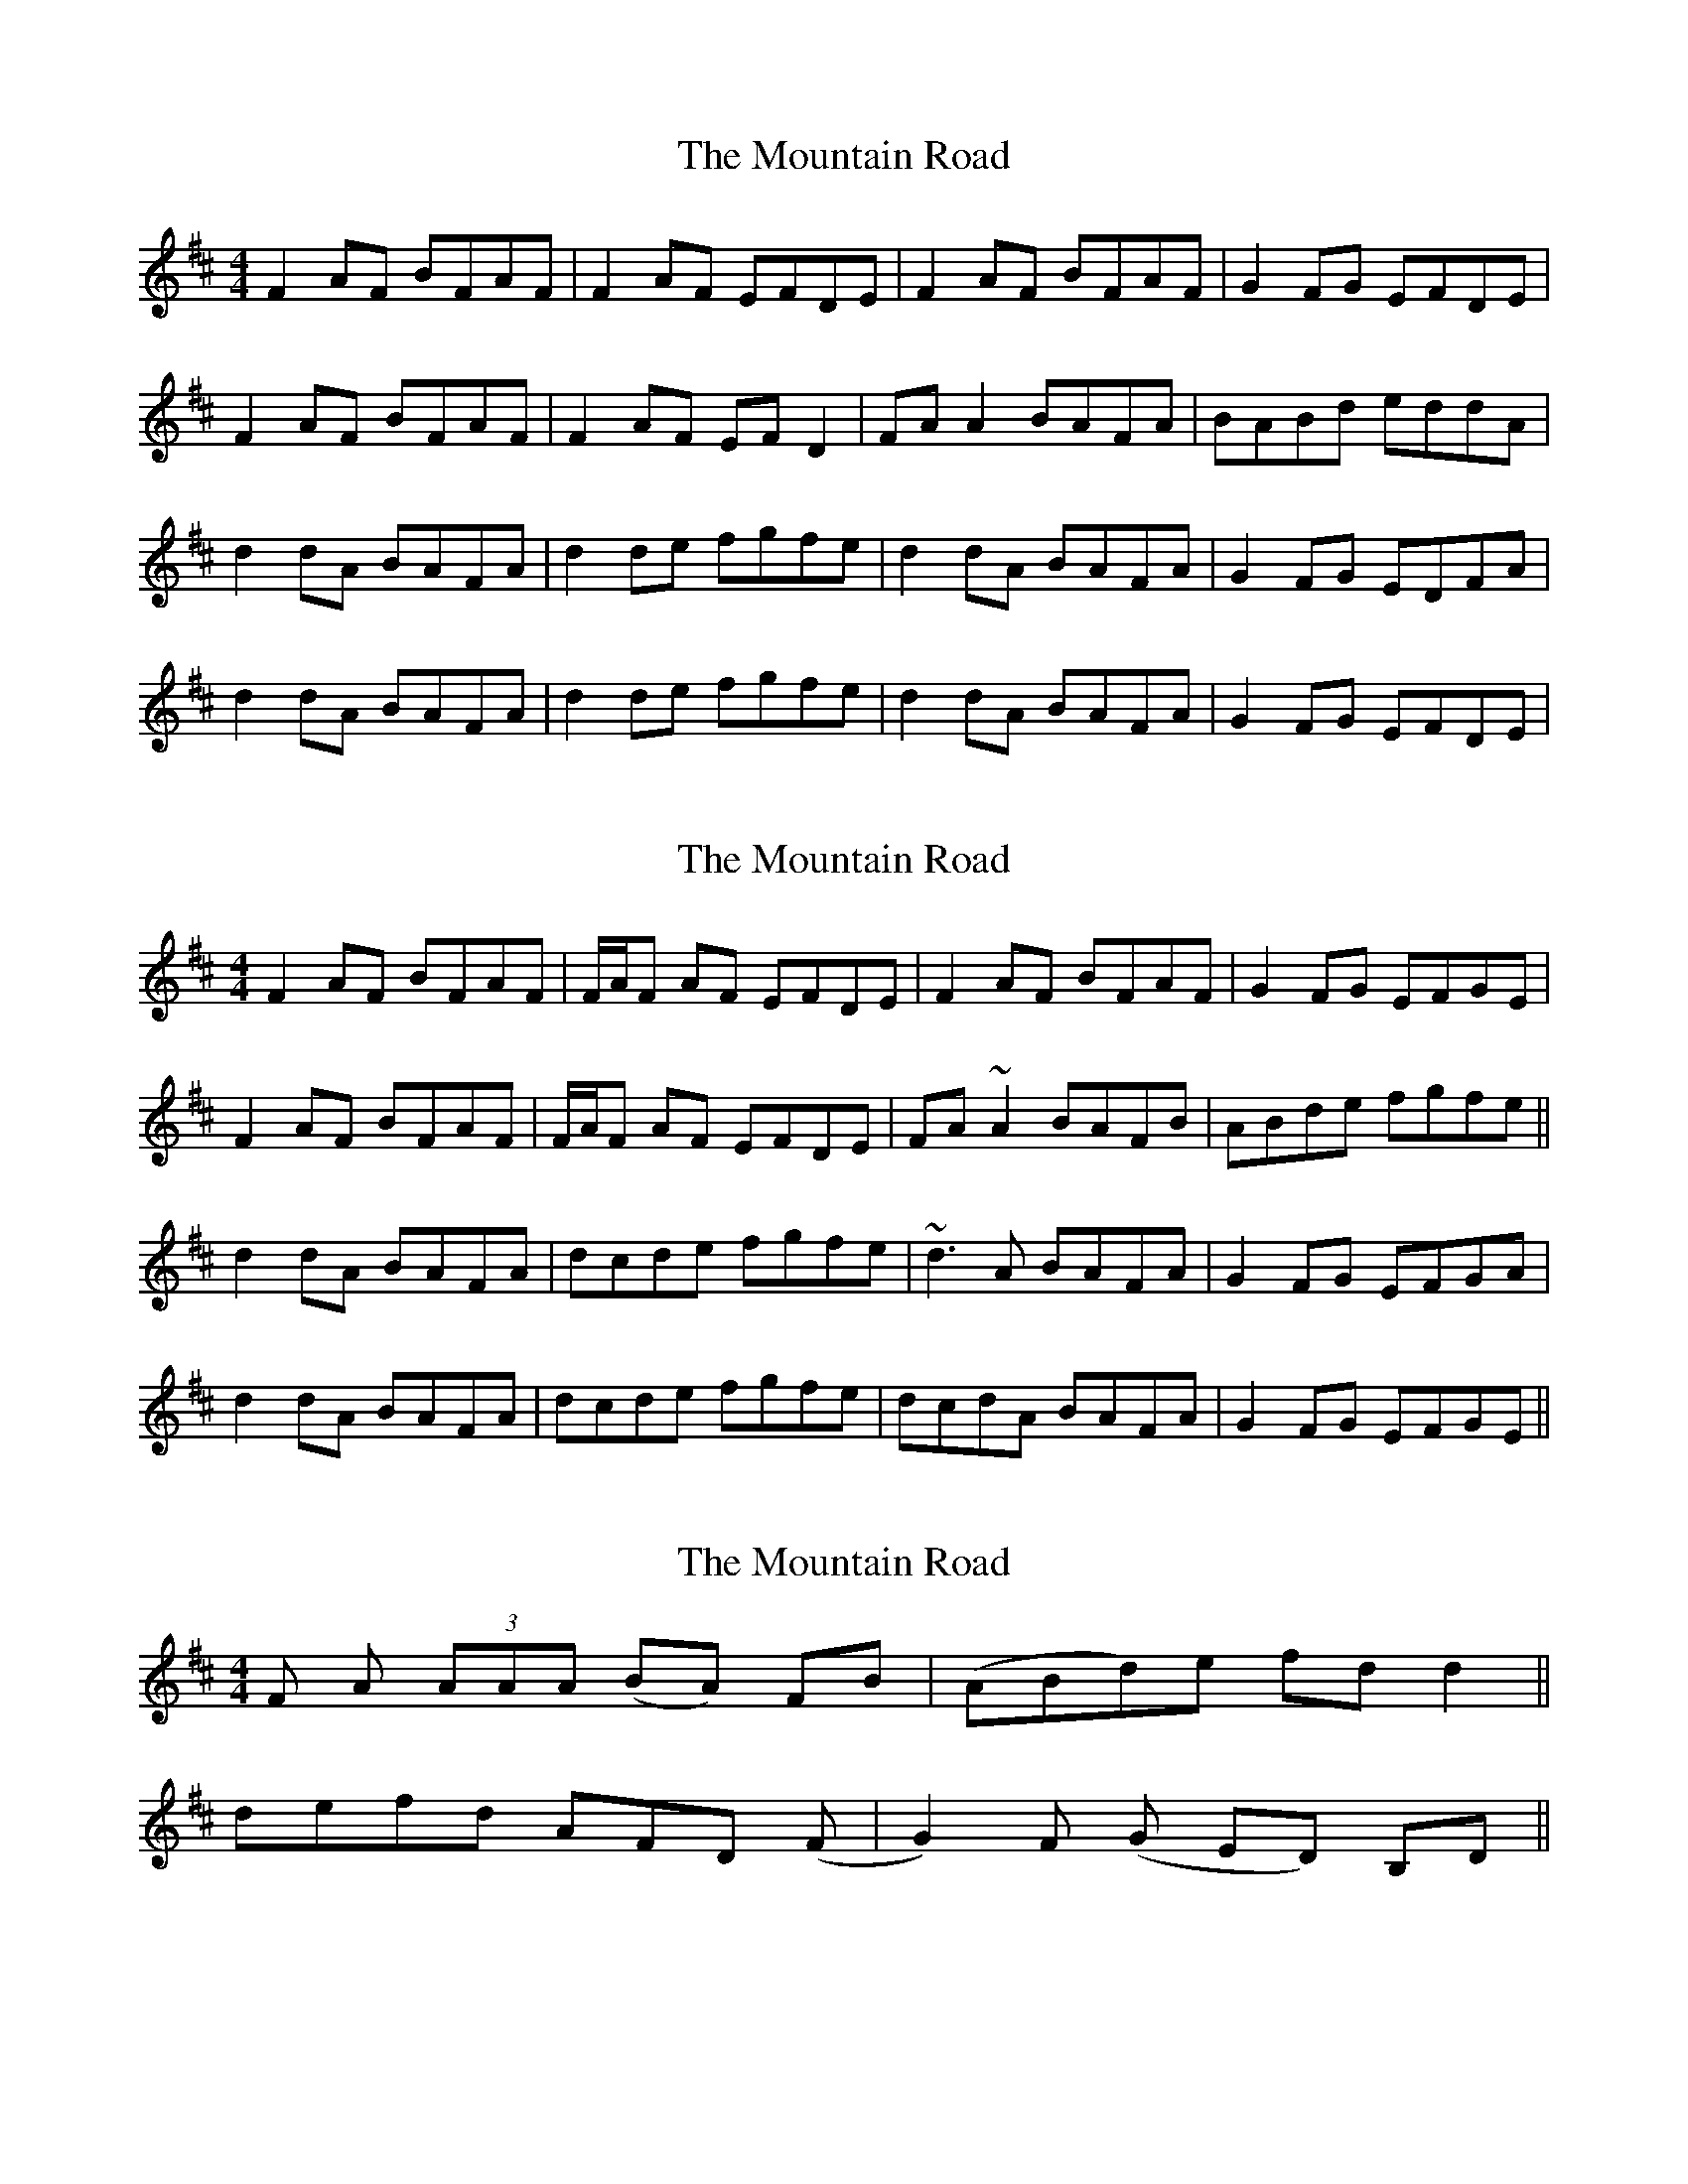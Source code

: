 X: 1
T: Mountain Road, The
Z: Jeremy
S: https://thesession.org/tunes/68#setting68
R: reel
M: 4/4
L: 1/8
K: Dmaj
F2 AF BFAF| F2 AF EFDE| F2 AF BFAF| G2 FG EFDE|F2 AF BFAF|F2 AF EFD2| FAA2 BAFA|BABd eddA|d2dA BAFA| d2 de fgfe| d2 dA BAFA| G2 FG EDFA|d2 dA BAFA| d2 de fgfe| d2 dA BAFA| G2 FG EFDE|
X: 2
T: Mountain Road, The
Z: Will Harmon
S: https://thesession.org/tunes/68#setting12522
R: reel
M: 4/4
L: 1/8
K: Dmaj
F2 AF BFAF| F/A/F AF EFDE| F2 AF BFAF| G2 FG EFGE|F2 AF BFAF|F/A/F AF EFDE| FA~A2 BAFB|ABde fgfe||d2 dA BAFA| dcde fgfe| ~d3A BAFA| G2 FG EFGA|d2 dA BAFA| dcde fgfe| dcdA BAFA| G2 FG EFGE||
X: 3
T: Mountain Road, The
Z: fidicen
S: https://thesession.org/tunes/68#setting12523
R: reel
M: 4/4
L: 1/8
K: Dmaj
UF VA U(3AAA V(BA) FB | U(ABd)e fd d2 ||defd AFD V(F | G2) UF V(G ED) B,D ||
X: 4
T: Mountain Road, The
Z: Earl Adams
S: https://thesession.org/tunes/68#setting12524
R: reel
M: 4/4
L: 1/8
K: Dmaj
u(F2 A)v(F BF)AvF | (3FFu(F A)v(F EF)DE | u(F2A)v(F BF)Av(F | G2) uFv(G ED)B,D |u(F2A)v(F BF)AvF | (3FFu(F A)v(F EF)DE | uFvA u(3AAA v(BA)FB | u(ABd)e fd d2 ||u(dcd)v(B AD)FA | u(dcd)v(e fg)fe | u(dcd)v(B AD)FA | uG2 FG EDB,D |u(dcd)v(B AD)FA | u(dcd)v(e fg)fe | defd AFDv(F | G2) uFv(G ED)B,D ||
X: 5
T: Mountain Road, The
Z: JACKB
S: https://thesession.org/tunes/68#setting22881
R: reel
M: 4/4
L: 1/8
K: Gmaj
|:B2 dBeB dB | B2 dB ABGA | B2 dB eBdB | cABG AGEG |
B2 dBeB dB | B2 dB ABGA | Bd d2 edBd | egfa g4 ||
|:g3e dG (3Bcd | g3a bgaf | g3e dG (3Bcd | cABG AGEG |
g3e dG (3Bcd | g3a bgaf | g3e dG (3Bcd | cABG AGEG ||
X: 6
T: Mountain Road, The
Z: JACKB
S: https://thesession.org/tunes/68#setting24067
R: reel
M: 4/4
L: 1/8
K: Dmaj
|:F2 AF BFAF| F2 AF EFDE| F2 AF BFAF| G2 FG EFGE|
F2 AF BFAF|F2 AF EFDE| FA A2 BAFB|ABde fddc||
|:dcdB ADFA| dcde f3e| dcdB ADFA| G2 FG EDFA|
dcdB ADFA| dcde f3e| dcdB ADFA| G2 FG EFGE||
|:F3A BF3|F2 AF eFDE|F3A BF3|G2 FG EFGE|
F3A BF3|FADE FDFA|FA A2 BAFB|ABde fd d2||
|:(3Bcd dc ADFA|(3Bcd de f3e|(3Bcd dc ADFA|GAFG EDFA|
(3Bcd dc ADFA|(3Bcd de f3e|dcdB ADFA|G2 FG EFGE||
X: 7
T: Mountain Road, The
Z: Edgar Bolton
S: https://thesession.org/tunes/68#setting24722
R: reel
M: 4/4
L: 1/8
K: Dmaj
DE | F2 AF BFAF |~F2 AF EFDE | F2 AF BFAF | ~G3 F EDB,D |
F2 AF BFAF |~F2 AF EFDE | F3 A BAFB | ABde fd d2 ||
(3ddd dB ADFA | ~d3 e fgfe | defd AFDF | (3GFE (3FED EB,B,D |
~d3 B ADFA | dcde fgfe | defd AFDF | (3GFE (3FED EB,B,D ||
~d3 e fded | ~d2 de fBBc | defd ecdB | AGFD EB,B,D |
~d3 e fded | d2 de fBBf | (3gag (3fgf (3efe dB | ABde | fddA ||
|: DFAF BFAF | DFAF EA,A,2 | DAAc BAFB |1 ABde fddA :|2 ABde fdde ||
{e}dcBF BFDB | FEDE DB,B,D | D2 FD GDFD | ABde fgfe |
dB (3BBB BAFB | AFEG | FDDE | F2 AF BFAF | ABde fd d2 ||
|| fa (3aaa abaf | g2 fg edBd | fa (3aaa abaf | ABde fdde |
fgag abaf | ~g2 fg edBG | (3FFF AF GABG | ABde fd d2 ||
X: 8
T: Mountain Road, The
Z: m.r.kelahan
S: https://thesession.org/tunes/68#setting24724
R: reel
M: 4/4
L: 1/8
K: Amaj
| AB || c2ec fcec | ~c2ec BcAB | c2ec fcec | ~d3c BAFA |
c2ec fcec | ~c2ec BcAB | c3e fece | defa caa2 ||
|| a/a/a af eAce | ~a3B cdcb | abca ecAc | (3dcB (3cBA BFFA |
~a3f eAce | agaB cdcb | abca ecAc | (3dcB (3cBA BFFA ||
|| Acec fcec | Acec BEE2 | Acce dcAd | defa caa |
b | {b}agfe fecf | ecBd cAAB | c2ec fcec | EFAB cAAG ||
|| ~A3B cABA | ~A2AB cFFG | ABcA BGAF | edcA BFFA |
~A3B cABA | ~A2AB cFFc | (3ded (3cdc (3BcB AF | EFAB cAA2 ||
X: 9
T: Mountain Road, The
Z: slainte
S: https://thesession.org/tunes/68#setting25940
R: reel
M: 4/4
L: 1/8
K: Gmaj
|B2dB eBdB|B2dB ABGA|B2dB eBdB|cABG AGEG|
B2dB eBdB|B2dB ABGA|Bd~d2 edBe|dega ~b3a||
|~g3e d2Bd|gfga ~b3a|~g3e d2Bd|cABG AGEf|
~g3e d2Bd|gfga ~b3a|gabg edBd|c2Bc AGEA||
X: 10
T: Mountain Road, The
Z: Donough
S: https://thesession.org/tunes/68#setting30865
R: reel
M: 4/4
L: 1/8
K: Dmaj
F2AF BFAF|F2AF EFDE|F2AF BFAF|G2FG EFDE|
F2AF BFAF|F2AF EFDE|FAA2 BAFB|ABde fddc||
d3B ADFA|dcde fgfe|dcdB ADFA|G2FG EFDc|
dcdB ADFA|dcde fgfe|dcdB ADFA|G2FG EFDc||
dcde fgfe|dfeg fB B2|dcde f/e/d ec|dBAF EFDc|
dcde fgfe|dfeg fB B2|gBfB e/f/e dA|Bcde fddg||
f2 af bfaf|f2 af efde|f2 af bfaf|g2 fg efde|
f2 af bfaf|f2 af efde|fa ~a2 a3f|g3f egfe||
d3B ADFA|dcde fgfe|dcdB ADFA|G2FG EFDc|
dcdB ADFA|dcde fgfe|dcdB ADFA|G2FG EFDE||
